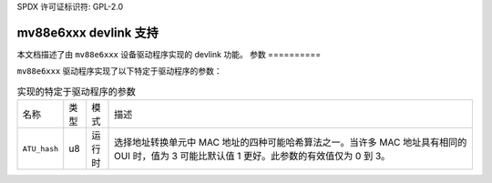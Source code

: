 SPDX 许可证标识符: GPL-2.0

=========================
mv88e6xxx devlink 支持
=========================

本文档描述了由 ``mv88e6xxx`` 设备驱动程序实现的 devlink 功能。
参数
==========

``mv88e6xxx`` 驱动程序实现了以下特定于驱动程序的参数：

.. list-table:: 实现的特定于驱动程序的参数
   :widths: 5 5 5 85

   * - 名称
     - 类型
     - 模式
     - 描述
   * - ``ATU_hash``
     - u8
     - 运行时
     - 选择地址转换单元中 MAC 地址的四种可能哈希算法之一。当许多 MAC 地址具有相同的 OUI 时，值为 3 可能比默认值 1 更好。此参数的有效值仅为 0 到 3。
